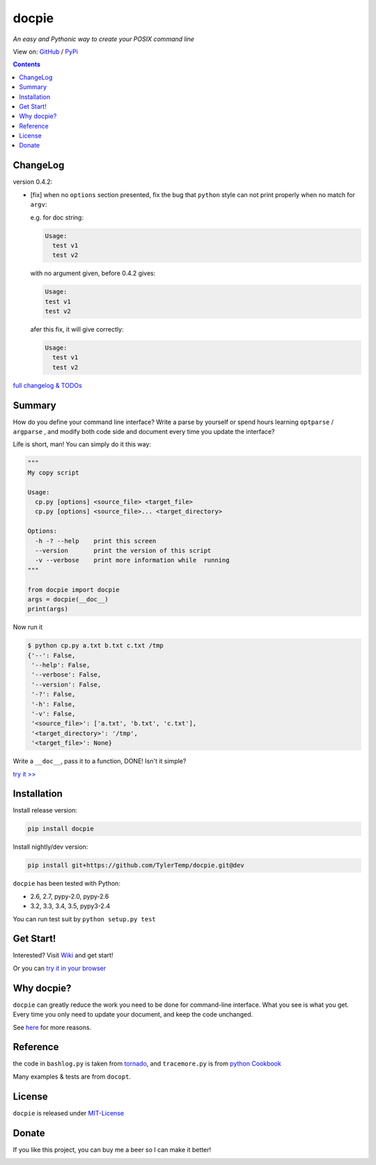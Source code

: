 .. docpie
.. README.rst

docpie
======

`An easy and Pythonic way to create your POSIX command line`

View on: `GitHub <https://github.com/TylerTemp/docpie/>`__ /
`PyPi <https://pypi.python.org/pypi/docpie>`__

.. image:: https://travis-ci.org/TylerTemp/docpie.svg?branch=master
    :target: https://travis-ci.org/TylerTemp/docpie

.. contents::

ChangeLog
---------

version 0.4.2:

-   [fix] when no ``options`` section presented, fix the bug that ``python`` style
    can not print properly when no match for ``argv``:

    e.g. for doc string:

    .. code:: bash

        Usage:
          test v1
          test v2

    with no argument given, before 0.4.2 gives:

    .. code:: bash

        Usage:
        test v1
        test v2

    afer this fix, it will give correctly:

    .. code:: bash

        Usage:
          test v1
          test v2

`full changelog & TODOs <https://github.com/TylerTemp/docpie/blob/master/CHANGELOG.md>`__


Summary
-------

How do you define your command line interface?
Write a parse by yourself or spend hours learning ``optparse`` / ``argparse`` ,
and modify both code side and document every time you update the interface?


Life is short, man! You can simply do it this way:

.. code:: python

   """
   My copy script

   Usage:
     cp.py [options] <source_file> <target_file>
     cp.py [options] <source_file>... <target_directory>

   Options:
     -h -? --help    print this screen
     --version       print the version of this script
     -v --verbose    print more information while  running
   """

   from docpie import docpie
   args = docpie(__doc__)
   print(args)

Now run it

.. code:: bash

   $ python cp.py a.txt b.txt c.txt /tmp
   {'--': False,
    '--help': False,
    '--verbose': False,
    '--version': False,
    '-?': False,
    '-h': False,
    '-v': False,
    '<source_file>': ['a.txt', 'b.txt', 'c.txt'],
    '<target_directory>': '/tmp',
    '<target_file>': None}

Write a ``__doc__``, pass it to a function, DONE! Isn't it simple?

`try it \>\> <http://docpie.comes.today/try?example=ship>`__

Installation
------------

Install release version:

.. code:: python

    pip install docpie

Install nightly/dev version:

.. code:: bash

    pip install git+https://github.com/TylerTemp/docpie.git@dev

``docpie`` has been tested with Python:

-   2.6, 2.7, pypy-2.0, pypy-2.6
-   3.2, 3.3, 3.4, 3.5, pypy3-2.4

You can run test suit by ``python setup.py test``

Get Start!
----------

Interested? Visit `Wiki <https://github.com/TylerTemp/docpie/wiki>`__
and get start!

Or you can `try it in your browser <http://docpie.comes.today/try/>`__

Why docpie?
-----------

``docpie`` can greatly reduce the work you need to be done for
command-line interface. What you see is what you get.
Every time you only need to update your document, and keep the
code unchanged.

See `here <https://github.com/TylerTemp/docpie/wiki/Why-docpie>`__ for more reasons.

Reference
---------

the code in ``bashlog.py`` is taken from
`tornado <https://github.com/tornadoweb/tornado>`__, and
``tracemore.py`` is from `python
Cookbook <http://www.amazon.com/Python-Cookbook-Third-David-Beazley/dp/1449340377/ref=sr_1_1?ie=UTF8&qid=1440593849&sr=8-1&keywords=python+cookbook>`__

Many examples & tests are from ``docopt``.

License
-------

``docpie`` is released under
`MIT-License <https://github.com/TylerTemp/docpie/blob/master/LICENSE>`__

Donate
------

If you like this project, you can buy me a beer so I can make it better!

.. image:: https://dn-tyler.qbox.me/alipay.ico
    :target: https://dn-tyler.qbox.me/myalipay.png

.. image:: https://button.flattr.com/flattr-badge-large.png
    :target: https://flattr.com/submit/auto?user_id=TylerTemp&url=http%3A%2F%2Fdocpie.comes.today
